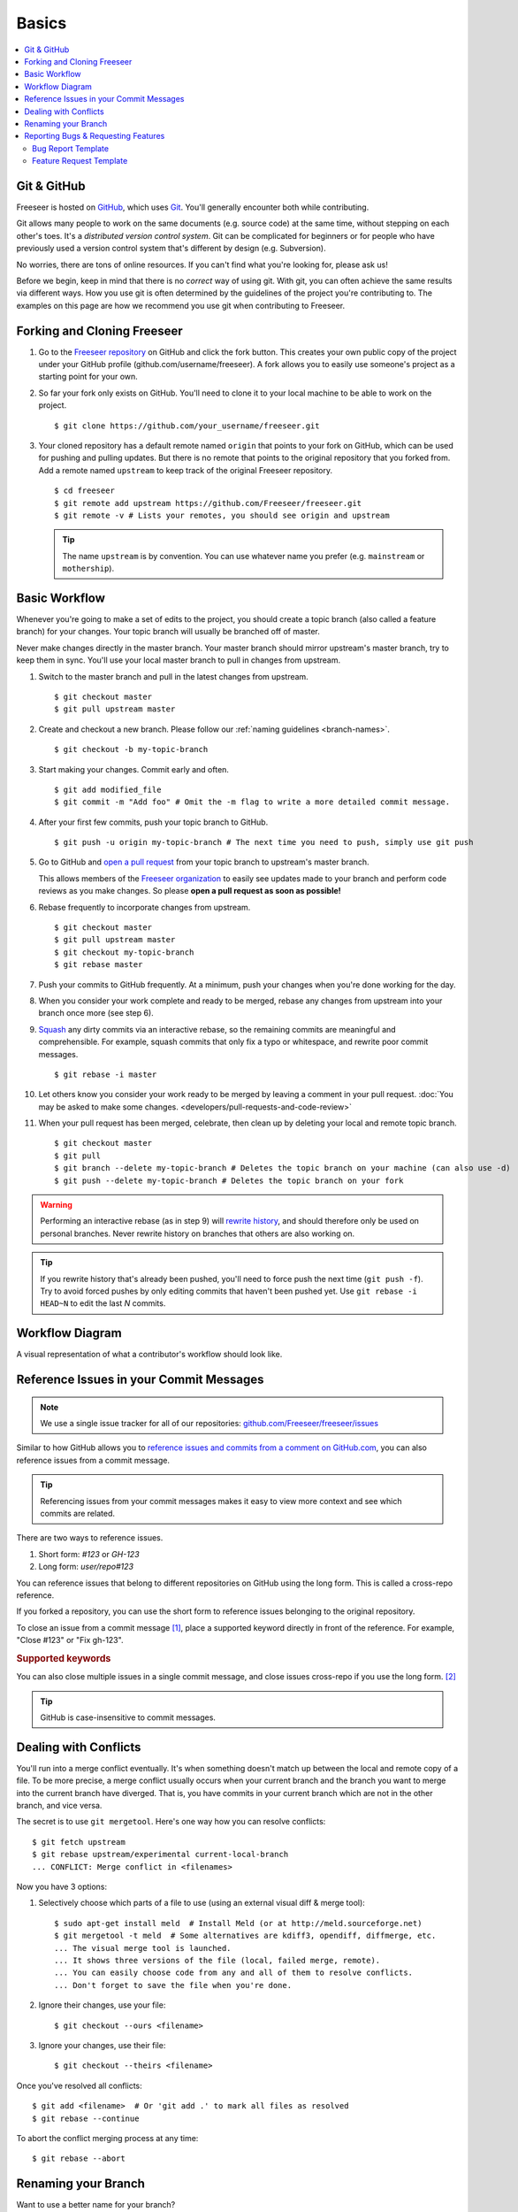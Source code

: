 Basics
======

.. contents::
   :local:

Git & GitHub
------------

Freeseer is hosted on `GitHub <http://github.com>`_, which uses `Git
<http://git-scm.com/>`_. You'll generally encounter both while contributing.

Git allows many people to work on the same documents (e.g. source code) at the
same time, without stepping on each other's toes. It's a *distributed version
control system*. Git can be complicated for beginners or for people who have
previously used a version control system that's different by design (e.g. Subversion).

No worries, there are tons of online resources. If you can't find what you're
looking for, please ask us!

Before we begin, keep in mind that there is no *correct* way of using git. With
git, you can often achieve the same results via different ways. How you use git
is often determined by the guidelines of the project you're contributing to.
The examples on this page are how we recommend you use git when contributing to
Freeseer.

.. seealso::

   * Set up Git and your GitHub account
     → `help.github.com <http://help.github.com>`_

   * Learn by doing
     → `Try Git <http://try.github.com/>`_

   * Learn by watching
     → `Git Videos <http://git-scm.com/videos>`_

   * Learn by reading
     → `Pro Git book <http://book.git-scm.com>`_ (free)

   * Forgetful?
     → `Git Cheat Sheet <https://na1.salesforce.com/help/doc/en/salesforce_git_developer_cheatsheet.pdf>`_

   * Eclipse is your preferred IDE?
     → `Eclipse Git Plugin <https://github.com/blog/1181-eclipse-git-plugin-2-0-released>`_

   * Prefer GUIs over CLIs?
     → `GitHub for Windows <http://windows.github.com/>`_ or
     `GitHub for Mac <http://mac.github.com/>`_


.. _fork-freeseer:

Forking and Cloning Freeseer
----------------------------

1. Go to the `Freeseer repository <https://github.com/Freeseer/freeseer>`_ on
   GitHub and click the fork button. This creates your own public copy of the
   project under your GitHub profile (github.com/username/freeseer). A fork
   allows you to easily use someone's project as a starting point for your own.

.. image:: /images/fork.png
    :align: center
    :alt: Click the fork button on the page *github.com/Freeseer/freeseer*.

2. So far your fork only exists on GitHub. You'll need to clone it to your local
   machine to be able to work on the project. ::

    $ git clone https://github.com/your_username/freeseer.git

3. Your cloned repository has a default remote named ``origin`` that points to
   your fork on GitHub, which can be used for pushing and pulling updates.
   But there is no remote that points to the original repository that you forked
   from. Add a remote named ``upstream`` to keep track of the original Freeseer
   repository. ::

    $ cd freeseer
    $ git remote add upstream https://github.com/Freeseer/freeseer.git
    $ git remote -v # Lists your remotes, you should see origin and upstream

   .. tip:: The name ``upstream`` is by convention. You can use whatever name
     you prefer (e.g. ``mainstream`` or ``mothership``).


Basic Workflow
--------------

Whenever you're going to make a set of edits to the project, you should create a
topic branch (also called a feature branch) for your changes. Your topic branch
will usually be branched off of master.

Never make changes directly in the master branch. Your master branch should
mirror upstream's master branch, try to keep them in sync. You'll use
your local master branch to pull in changes from upstream.

1. Switch to the master branch and pull in the latest changes from upstream. ::

    $ git checkout master
    $ git pull upstream master

2. Create and checkout a new branch.
   Please follow our :ref:`naming guidelines <branch-names>`. ::

    $ git checkout -b my-topic-branch

3. Start making your changes. Commit early and often. ::

   $ git add modified_file
   $ git commit -m "Add foo" # Omit the -m flag to write a more detailed commit message.

4. After your first few commits, push your topic branch to GitHub. ::

   $ git push -u origin my-topic-branch # The next time you need to push, simply use git push

5. Go to GitHub and `open a pull request <https://help.github.com/articles/creating-a-pull-request>`_
   from your topic branch to upstream's master branch.

   This allows members of the `Freeseer organization <https://github.com/Freeseer?tab=members>`_
   to easily see updates made to your branch and perform code reviews as you
   make changes. So please **open a pull request as soon as possible!**

6. Rebase frequently to incorporate changes from upstream. ::

   $ git checkout master
   $ git pull upstream master
   $ git checkout my-topic-branch
   $ git rebase master

7. Push your commits to GitHub frequently. At a minimum, push your changes when
   you're done working for the day.

8. When you consider your work complete and ready to be merged, rebase any
   changes from upstream into your branch once more (see step 6).

9. `Squash <http://gitready.com/advanced/2009/02/10/squashing-commits-with-rebase.html>`_
   any dirty commits via an interactive rebase, so the remaining commits are
   meaningful and comprehensible. For example, squash commits that
   only fix a typo or whitespace, and rewrite poor commit messages. ::

   $ git rebase -i master

10. Let others know you consider your work ready to be merged by leaving a
    comment in your pull request. :doc:`You may be asked to make some changes.
    <developers/pull-requests-and-code-review>`

11. When your pull request has been merged, celebrate, then clean up by deleting
    your local and remote topic branch. ::

    $ git checkout master
    $ git pull
    $ git branch --delete my-topic-branch # Deletes the topic branch on your machine (can also use -d)
    $ git push --delete my-topic-branch # Deletes the topic branch on your fork

.. warning:: Performing an interactive rebase (as in step 9) will `rewrite
             history <http://git-scm.com/book/en/Git-Tools-Rewriting-History>`_,
             and should therefore only be used on personal branches.
             Never rewrite history on branches that others are also working on.

.. tip:: If you rewrite history that's already been pushed, you'll need to
         force push the next time (``git push -f``). Try to avoid forced pushes
         by only editing commits that haven't been pushed yet.
         Use ``git rebase -i HEAD~N`` to edit the last *N* commits.

Workflow Diagram
----------------
A visual representation of what a contributor's workflow should look like.

.. image:: https://docs.google.com/drawings/d/1hPslTdzT7SLZsudFGOIS9M5o6G1Q3HcY4-q0F8BNKWQ/pub?w=737&h=619
    :alt: Contributor's workflow diagram


Reference Issues in your Commit Messages
----------------------------------------

.. note::
  We use a single issue tracker for all of our repositories:
  `github.com/Freeseer/freeseer/issues <https://github.com/Freeseer/freeseer/issues>`_

Similar to how GitHub allows you to `reference issues and commits from a comment
on GitHub.com <https://github.com/blog/957-introducing-issue-mentions>`_, you
can also reference issues from a commit message.

.. tip::
  Referencing issues from your commit messages makes it easy to view more context
  and see which commits are related.

There are two ways to reference issues.

1. Short form: `#123` or `GH-123`
2. Long form: `user/repo#123`

You can reference issues that belong to different repositories on GitHub using
the long form. This is called a cross-repo reference.

If you forked a repository, you can use the short form to reference issues
belonging to the original repository.

To close an issue from a commit message [#issue-permissions]_, place a supported
keyword directly in front of the reference.
For example, "Close #123" or "Fix gh-123".

.. rubric:: Supported keywords
.. hlist::
   :columns: 3

   * close
   * closes
   * closed
   * fix
   * fixes
   * fixed
   * resolve
   * resolves
   * resolved

You can also close multiple issues in a single commit message, and close issues
cross-repo if you use the long form. [#close-issues-cross-repo]_

.. tip::
  GitHub is case-insensitive to commit messages.

.. seealso::
  `Closing issues via commit messages
  <https://help.github.com/articles/closing-issues-via-commit-messages>`_

Dealing with Conflicts
----------------------

You'll run into a merge conflict eventually.
It's when something doesn't match up between the local and remote copy of a file.
To be more precise, a merge conflict usually occurs when your current branch and the branch you want to merge into the current branch
have diverged. That is, you have commits in your current branch which are not in the other branch, and vice versa.

The secret is to use ``git mergetool``. Here's one way how you can resolve conflicts::

    $ git fetch upstream
    $ git rebase upstream/experimental current-local-branch
    ... CONFLICT: Merge conflict in <filenames>

Now you have 3 options:

1) Selectively choose which parts of a file to use (using an external visual diff & merge tool)::

    $ sudo apt-get install meld  # Install Meld (or at http://meld.sourceforge.net)
    $ git mergetool -t meld  # Some alternatives are kdiff3, opendiff, diffmerge, etc.
    ... The visual merge tool is launched.
    ... It shows three versions of the file (local, failed merge, remote).
    ... You can easily choose code from any and all of them to resolve conflicts.
    ... Don't forget to save the file when you're done.

2) Ignore their changes, use your file::

    $ git checkout --ours <filename>

3) Ignore your changes, use their file::

    $ git checkout --theirs <filename>

Once you've resolved all conflicts::

    $ git add <filename>  # Or 'git add .' to mark all files as resolved
    $ git rebase --continue

To abort the conflict merging process at any time::

    $ git rebase --abort


Renaming your Branch
--------------------

Want to use a better name for your branch?

Renaming a local branch::

    $ git branch --move old-name new-name  # Short option is -m

Renaming a remote branch is more difficult because git doesn't support it.
A workaround is to delete the branch and re-add it with the new name::

    $ git push origin new-name
    $ git push origin --delete old-name


Reporting Bugs & Requesting Features
------------------------------------

.. glossary::

  1. Search
      We troubleshoot and discuss features in public. If you've found a bug or have
      an idea, take a few minutes to see if it's already been documented.

      Search our :doc:`documentation </index>`, :ref:`mailing list <mailing-list>`,
      `issue tracker <https://github.com/Freeseer/freeseer/issues>`_, and
      `IRC log <https://botbot.me/freenode/freeseer/>`_.

  2. Ask
      Contact us before opening a new issue, otherwise you risk it being closed for
      reasons such as it being a known issue or previously rejected idea.

      Hop in our :ref:`IRC channel <irc>` or send an email to the
      :ref:`mailing list <mailing-list>` and describe your problem or idea.

  3. Open a new issue
      After searching and contacting us, `open an issue
      <https://github.com/Freeseer/freeseer/issues/new>`_ if none exist and
      reference any existing related issues that you know of.

      If you're a new contributor, please use one of the templates below.

Bug Report Template
*******************

For bug reports, describe step by step exactly what you did and what went wrong.

::

    Steps to reproduce the problem:
    1.
    2.
    3.


    What is the expected behavior?


    What went wrong? (Place any screenshots here)


    Did this work before?
    - Not applicable / I don't know
    - Yes, this is a regression
    - No, I think it never worked


    Any other comments? (E.g. Freeseer version, Python version, operating system, error messages, etc.)

Or use this conciser template::

    Steps:
    1.
    2.
    3.

    Expected:

    Observed:

    Notes:

Feature Request Template
************************

::

    Purpose of feature (pros, cons, use cases):


    Describe the feature and its functionality:


    Mockups / Screenshots / Examples:

Of course you can also argue feature removal.


.. rubric:: Footnotes

.. [#issue-permissions]
   You can only close an issue from a commit message if you have push access
   to that repository. In other words, if you can close the issue from
   GitHub.com, you can also close it from a commit message.

.. [#close-issues-cross-repo]
   This is useful when closing an issue in Freeseer/freeseer from a commit
   that belongs to another repository under the Freeseer organization.
